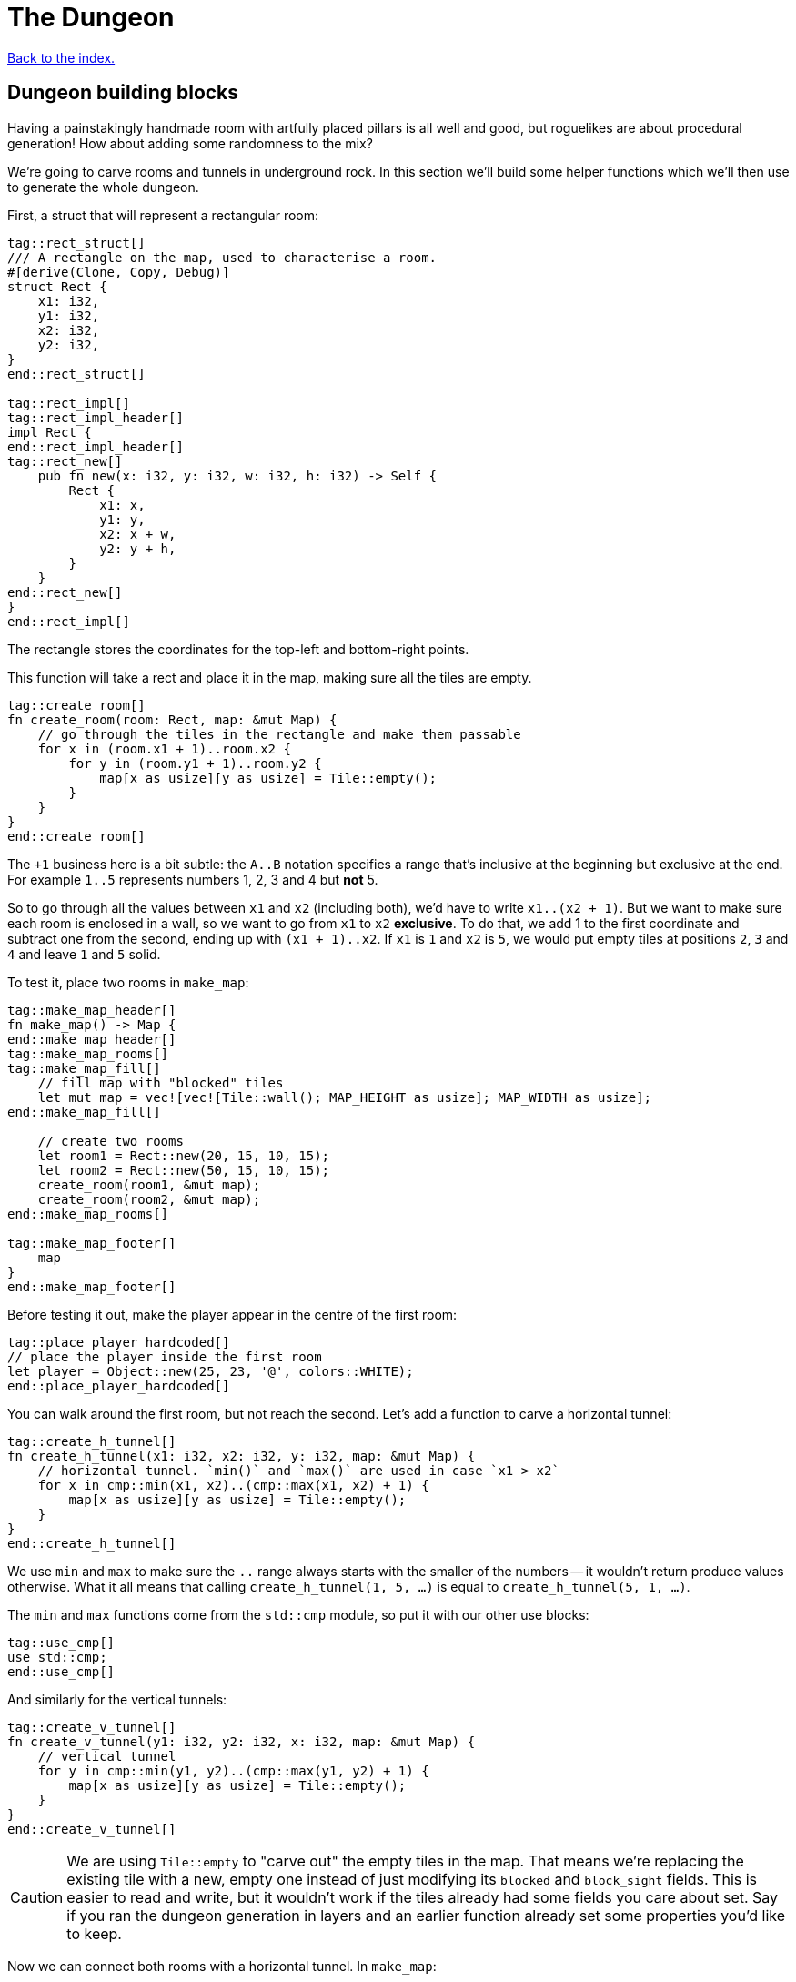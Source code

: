 = The Dungeon
:source-highlighter: pygments
ifdef::env-github[:outfilesuffix: .adoc]

<<index#,Back to the index.>>

== Dungeon building blocks

Having a painstakingly handmade room with artfully placed pillars is
all well and good, but roguelikes are about procedural generation! How
about adding some randomness to the mix?

We're going to carve rooms and tunnels in underground rock. In this
section we'll build some helper functions which we'll then use to
generate the whole dungeon.

First, a struct that will represent a rectangular room:

[source,rust]
----
tag::rect_struct[]
/// A rectangle on the map, used to characterise a room.
#[derive(Clone, Copy, Debug)]
struct Rect {
    x1: i32,
    y1: i32,
    x2: i32,
    y2: i32,
}
end::rect_struct[]

tag::rect_impl[]
tag::rect_impl_header[]
impl Rect {
end::rect_impl_header[]
tag::rect_new[]
    pub fn new(x: i32, y: i32, w: i32, h: i32) -> Self {
        Rect {
            x1: x,
            y1: y,
            x2: x + w,
            y2: y + h,
        }
    }
end::rect_new[]
}
end::rect_impl[]
----

The rectangle stores the coordinates for the top-left and bottom-right
points.

This function will take a rect and place it in the map, making sure
all the tiles are empty.

[source,rust]
----
tag::create_room[]
fn create_room(room: Rect, map: &mut Map) {
    // go through the tiles in the rectangle and make them passable
    for x in (room.x1 + 1)..room.x2 {
        for y in (room.y1 + 1)..room.y2 {
            map[x as usize][y as usize] = Tile::empty();
        }
    }
}
end::create_room[]
----

The `+1` business here is a bit subtle: the `A..B` notation specifies
a range that's inclusive at the beginning but exclusive at the end.
For example `1..5` represents numbers 1, 2, 3 and 4 but *not* 5.

So to go through all the values between `x1` and `x2` (including
both), we'd have to write `x1..(x2 + 1)`. But we want to make sure
each room is enclosed in a wall, so we want to go from `x1` to `x2`
*exclusive*. To do that, we add 1 to the first coordinate and subtract
one from the second, ending up with `(x1 + 1)..x2`. If `x1` is `1` and
`x2` is `5`, we would put empty tiles at positions `2`, `3` and `4`
and leave `1` and `5` solid.

To test it, place two rooms in `make_map`:

[source,rust]
----
tag::make_map_header[]
fn make_map() -> Map {
end::make_map_header[]
tag::make_map_rooms[]
tag::make_map_fill[]
    // fill map with "blocked" tiles
    let mut map = vec![vec![Tile::wall(); MAP_HEIGHT as usize]; MAP_WIDTH as usize];
end::make_map_fill[]

    // create two rooms
    let room1 = Rect::new(20, 15, 10, 15);
    let room2 = Rect::new(50, 15, 10, 15);
    create_room(room1, &mut map);
    create_room(room2, &mut map);
end::make_map_rooms[]

tag::make_map_footer[]
    map
}
end::make_map_footer[]
----

Before testing it out, make the player appear in the centre of the
first room:

[source,rust]
----
tag::place_player_hardcoded[]
// place the player inside the first room
let player = Object::new(25, 23, '@', colors::WHITE);
end::place_player_hardcoded[]
----

You can walk around the first room, but not reach the second. Let's
add a function to carve a horizontal tunnel:

[source,rust]
----
tag::create_h_tunnel[]
fn create_h_tunnel(x1: i32, x2: i32, y: i32, map: &mut Map) {
    // horizontal tunnel. `min()` and `max()` are used in case `x1 > x2`
    for x in cmp::min(x1, x2)..(cmp::max(x1, x2) + 1) {
        map[x as usize][y as usize] = Tile::empty();
    }
}
end::create_h_tunnel[]
----

We use `min` and `max` to make sure the `..` range always starts with
the smaller of the numbers -- it wouldn't return produce values
otherwise. What it all means that calling `create_h_tunnel(1, 5, ...)`
is equal to `create_h_tunnel(5, 1, ...)`.

The `min` and `max` functions come from the `std::cmp` module, so put
it with our other use blocks:

[source,rust]
----
tag::use_cmp[]
use std::cmp;
end::use_cmp[]
----

And similarly for the vertical tunnels:

[source,rust]
----
tag::create_v_tunnel[]
fn create_v_tunnel(y1: i32, y2: i32, x: i32, map: &mut Map) {
    // vertical tunnel
    for y in cmp::min(y1, y2)..(cmp::max(y1, y2) + 1) {
        map[x as usize][y as usize] = Tile::empty();
    }
}
end::create_v_tunnel[]
----

CAUTION: We are using `Tile::empty` to "carve out" the empty tiles in
the map. That means we're replacing the existing tile with a new,
empty one instead of just modifying its `blocked` and `block_sight`
fields. This is easier to read and write, but it wouldn't work if the
tiles already had some fields you care about set. Say if you ran the
dungeon generation in layers and an earlier function already set some
properties you'd like to keep.

Now we can connect both rooms with a horizontal tunnel. In `make_map`:

[source,rust]
----
tag::call_create_h_tunnel[]
create_h_tunnel(25, 55, 23, &mut map);
end::call_create_h_tunnel[]
----

Here's link:part-3a-building-blocks.rs[the code for this part].

== Dungeon generator

And now, we get to build one of the most integral parts to every
roguelike -- the dungeon generator. It's a huge part of the character
of your game and it's what gives it the fabled infinite replayability.

There's a ton o ways to build your worlds and each may suit a
different game. We'll use a pretty simple algorithm:

First, pick a random location for the first room and carve it. Then
pick another location for the second room such that it does not
overlap with the first. Connect the two with a tunnel and repeat. This
will yield a sequence of connected rooms.

So we need a method to check for room intersections and we'll add one
for getting the centre of a room as well -- that's where the tunnels
will start from.

Place these in the `impl Rect` block:

[source,rust]
----
tag::rect_center[]
pub fn center(&self) -> (i32, i32) {
    let center_x = (self.x1 + self.x2) / 2;
    let center_y = (self.y1 + self.y2) / 2;
    (center_x, center_y)
}
end::rect_center[]

tag::rect_intersects_with[]
pub fn intersects_with(&self, other: &Rect) -> bool {
    // returns true if this rectangle intersects with another one
    (self.x1 <= other.x2)
        && (self.x2 >= other.x1)
        && (self.y1 <= other.y2)
        && (self.y2 >= other.y1)
}
end::rect_intersects_with[]
----

Now add some constants for the allowed room sizes and the maximum
number of rooms:

[source,rust]
----
tag::room_consts[]
//parameters for dungeon generator
const ROOM_MAX_SIZE: i32 = 10;
const ROOM_MIN_SIZE: i32 = 6;
const MAX_ROOMS: i32 = 30;
end::room_consts[]
----

For generating random numbers we're going to use the `rand` crate
instead of libtcod's random number generator, because the former has
been designed for Rust and has more functionality.

To enable it, open `Cargo.toml` and add this in your `[dependencies]`
section:

[source,toml]
----
rand = "0.3.9"
----

And put this on top of your source file:

[source,rust]
----
tag::extern_rand[]
extern crate rand;
end::extern_rand[]
...
tag::use_rng[]
use rand::Rng;
end::use_rng[]
----

With that out of the way, let's actually implement the algorithm in
`make_map`. Remove the previous code that created the example rooms
and tunnel and instead make a loop that goes through the maximum number of
rooms, assigning random coordinates and size to each one as we go.

[source,rust]
----
tag::make_map_empty_rooms_vec[]
let mut rooms = vec![];
end::make_map_empty_rooms_vec[]

tag::make_map_for_loop_header[]
for _ in 0..MAX_ROOMS {
    // random width and height
    let w = rand::thread_rng().gen_range(ROOM_MIN_SIZE, ROOM_MAX_SIZE + 1);
    let h = rand::thread_rng().gen_range(ROOM_MIN_SIZE, ROOM_MAX_SIZE + 1);
    // random position without going out of the boundaries of the map
    let x = rand::thread_rng().gen_range(0, MAP_WIDTH - w);
    let y = rand::thread_rng().gen_range(0, MAP_HEIGHT - h);
    end::make_map_for_loop_header[]
}
----

Next we'll store all the created rooms in the `rooms` vec and use it
to check for intersections with any new room we create.

[source,rust]
----
tag::make_new_room[]
let new_room = Rect::new(x, y, w, h);
end::make_new_room[]

tag::room_failed_var[]
// run through the other rooms and see if they intersect with this one
let failed = rooms
    .iter()
    .any(|other_room| new_room.intersects_with(other_room));
end::room_failed_var[]
----

The `iter` method returns an iterator -- a value we can query for each
item in the vector. Iterators are really handy in Rust because they
have a bunch of useful methods one might want to do on a collection
already defined.

The `any` method runs the code in the parentheses (which is a closure)
for every item in the `rooms` vec. As soon as it encounters `false`,
it will abort.

Now we know whether the room is valid. If it is, we can carve it with
`create_room`! We'll also handle a special case: the player will start
at the centre of the first room.

We could just pass the player into `make_map` and set its position
there, but functions that have one clear purpose are easier to read
and think about. Let's just return the starting position along with
the map:

[source,rust]
----
tag::make_map_header_start[]
fn make_map() -> (Map, (i32, i32)) {
end::make_map_header_start[]
    // ...

tag::make_map_init_starting_position[]
    let mut starting_position = (0, 0);
end::make_map_init_starting_position[]

    for _ in 0..MAX_ROOMS {
        // ...

tag::if_not_failed_block[]
        if !failed {
            // this means there are no intersections, so this room is valid

            // "paint" it to the map's tiles
            create_room(new_room, &mut map);

            // center coordinates of the new room, will be useful later
            let (new_x, new_y) = new_room.center();

            if rooms.is_empty() {
                // this is the first room, where the player starts at
                starting_position = (new_x, new_y);
end::if_not_failed_block[]
            }
        }
    }

tag::make_map_with_starting_pos_footer[]
    (map, starting_position)
end::make_map_with_starting_pos_footer[]
}
----

And in `main` get the starting position from `make_map` and use it to
set player's initial coordinates:

[source,rust]
----
tag::make_map[]
// generate map (at this point it's not drawn to the screen)
let (map, (player_x, player_y)) = make_map();
end::make_map[]

tag::place_player_generic[]
// create object representing the player
// place the player inside the first room
let player = Object::new(player_x, player_y, '@', colors::WHITE);
end::place_player_generic[]
----

Now let's get back to our dungeon generator and make sure we add
tunnels between the rooms.

For every room except the first one we connect it to the previous one.
Now, sometimes we can't connect them with a straight line (horizontal
or vertical) but we need two tunnels.

We could start with a horizontal tunnel to reach the same level as the
new room and then connect it with a vertical one or we can do the
opposite: start with a vertical tunnel and finish with a
horizontal one.

Both approaches are valid so we'll choose between them randomly.

[source,rust]
----
if rooms.is_empty() {
    // this is the first room, where the player starts at
    // ...
tag::connect_rooms[]
} else {
    // all rooms after the first:
    // connect it to the previous room with a tunnel

    // center coordinates of the previous room
    let (prev_x, prev_y) = rooms[rooms.len() - 1].center();

    // toss a coin (random bool value -- either true or false)
    if rand::random() {
        // first move horizontally, then vertically
        create_h_tunnel(prev_x, new_x, prev_y, &mut map);
        create_v_tunnel(prev_y, new_y, new_x, &mut map);
    } else {
        // first move vertically, then horizontally
        create_v_tunnel(prev_y, new_y, prev_x, &mut map);
        create_h_tunnel(prev_x, new_x, new_y, &mut map);
    }
}
end::connect_rooms[]

tag::push_new_room[]
// finally, append the new room to the list
rooms.push(new_room);
end::push_new_room[]
----

And there we have it! A procedural dungeon generator!


Here's link:part-3b-dungeon-generator.rs[the complete code so far].

Continue to <<part-4-fov-exploration#,the next part>>.
